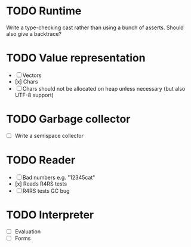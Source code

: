 * TODO Runtime
  Write a type-checking cast rather than using a bunch of asserts. Should also give a backtrace?

* TODO Value representation
  + [ ] Vectors
  + [x] Chars
  + [ ] Chars should not be allocated on heap unless necessary (but also UTF-8 support)

* TODO Garbage collector
  + [ ] Write a semispace collector
* TODO Reader
  + [ ] Bad numbers e.g. "12345cat"
  + [x] Reads R4RS tests
  + [ ] R4RS tests GC bug
* TODO Interpreter
  + [ ] Evaluation
  + [ ] Forms
